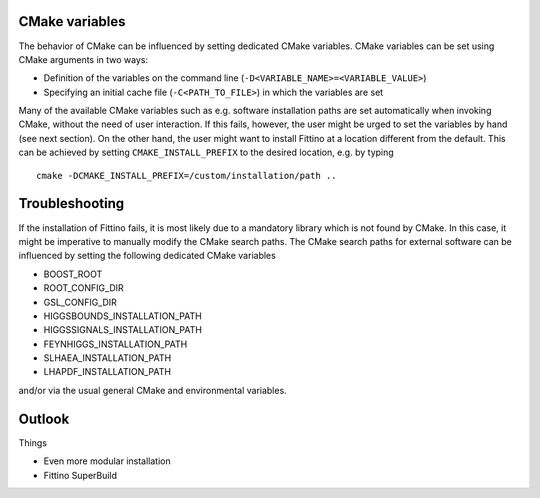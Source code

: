.. _troubleshooting:

CMake variables
===============
 
The behavior of CMake can be influenced by setting dedicated CMake variables. CMake variables can
be set using CMake arguments in two ways:

- Definition of the variables on the command line (``-D<VARIABLE_NAME>=<VARIABLE_VALUE>``)
- Specifying an initial cache file (``-C<PATH_TO_FILE>``) in which the variables are set

Many of the available CMake variables such as e.g. software installation paths are set automatically
when invoking CMake, without the need of user interaction. If this fails, however, the user might be
urged to set the variables by hand (see next section). On the other hand, the user might want to
install Fittino at a location different from the default. This can be achieved by setting
``CMAKE_INSTALL_PREFIX`` to the desired location, e.g. by typing ::

   cmake -DCMAKE_INSTALL_PREFIX=/custom/installation/path ..

Troubleshooting
===============

If the installation of Fittino fails, it is most likely due to a mandatory library which is not
found by CMake. In this case, it might be imperative to manually modify the CMake search paths. The
CMake search paths for external software can be influenced by setting the following dedicated CMake
variables

- BOOST_ROOT
- ROOT_CONFIG_DIR
- GSL_CONFIG_DIR
- HIGGSBOUNDS_INSTALLATION_PATH
- HIGGSSIGNALS_INSTALLATION_PATH
- FEYNHIGGS_INSTALLATION_PATH
- SLHAEA_INSTALLATION_PATH
- LHAPDF_INSTALLATION_PATH

and/or via the usual general CMake and environmental variables.

Outlook
=======

Things

- Even more modular installation
- Fittino SuperBuild
